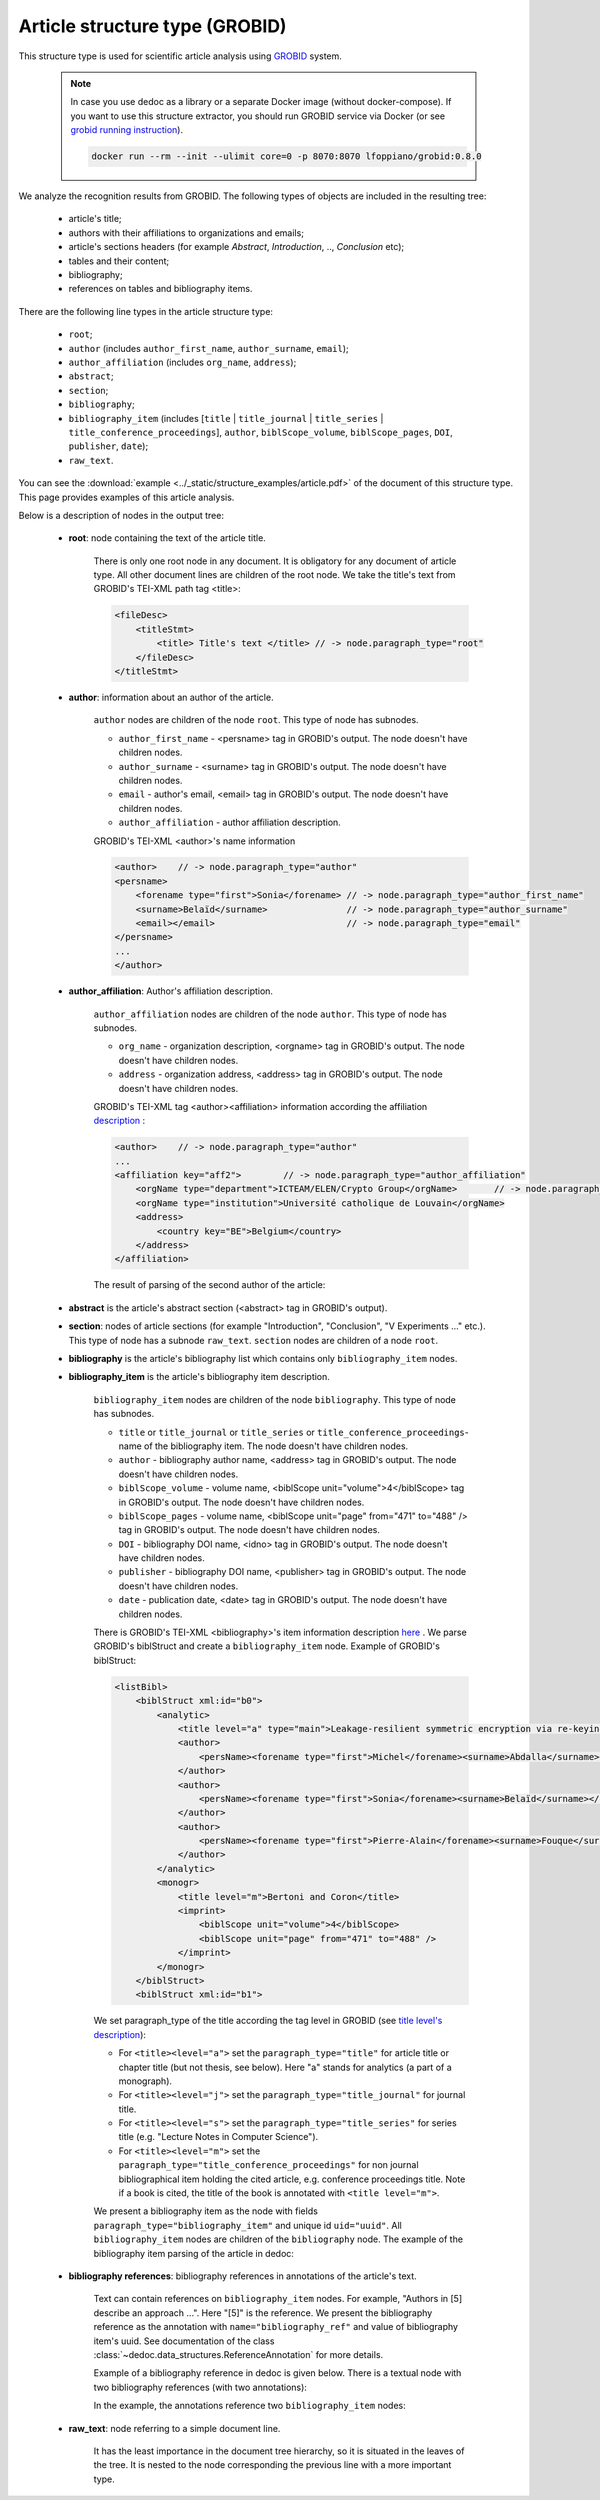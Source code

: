.. _article_structure:

Article structure type (GROBID)
===============================

This structure type is used for scientific article analysis using `GROBID <https://github.com/kermitt2/grobid>`_ system.

    .. note::

        In case you use dedoc as a library or a separate Docker image (without docker-compose).
        If you want to use this structure extractor, you should run GROBID service via Docker (or see `grobid running instruction <https://grobid.readthedocs.io/en/latest/Run-Grobid/>`_).

        .. code-block:: shell

            docker run --rm --init --ulimit core=0 -p 8070:8070 lfoppiano/grobid:0.8.0

We analyze the recognition results from GROBID. The following types of objects are included in the resulting tree:

    * article's title;
    * authors with their affiliations to organizations and emails;
    * article's sections headers (for example `Abstract`, `Introduction`, .., `Conclusion` etc);
    * tables and their content;
    * bibliography;
    * references on tables and bibliography items.

There are the following line types in the article structure type:

    * ``root``;
    * ``author`` (includes ``author_first_name``, ``author_surname``, ``email``);
    * ``author_affiliation`` (includes ``org_name``, ``address``);
    * ``abstract``;
    * ``section``;
    * ``bibliography``;
    * ``bibliography_item`` (includes [``title`` | ``title_journal`` | ``title_series`` | ``title_conference_proceedings``], ``author``, ``biblScope_volume``, ``biblScope_pages``, ``DOI``, ``publisher``, ``date``);
    * ``raw_text``.


You can see the :download:`example  <../_static/structure_examples/article.pdf>` of the document of this structure type.
This page provides examples of this article analysis.

Below is a description of nodes in the output tree:

    * **root**: node containing the text of the article title.

        There is only one root node in any document.
        It is obligatory for any document of article type.
        All other document lines are children of the root node.
        We take the title's text from GROBID's TEI-XML path tag <title>:

        .. code-block:: XML

            <fileDesc>
                <titleStmt>
                    <title> Title's text </title> // -> node.paragraph_type="root"
                </fileDesc>
            </titleStmt>

    * **author**: information about an author of the article.

        ``author`` nodes are children of the node ``root``. This type of node has subnodes.

        * ``author_first_name`` - <persname> tag in GROBID's output. The node doesn't have children nodes.
        * ``author_surname`` - <surname> tag in GROBID's output. The node doesn't have children nodes.
        * ``email`` - author's email, <email> tag in GROBID's output. The node doesn't have children nodes.
        * ``author_affiliation`` - author affiliation description.


        GROBID's TEI-XML <author>'s name information

        .. code-block:: XML

            <author>    // -> node.paragraph_type="author"
            <persname>
                <forename type="first">Sonia</forename> // -> node.paragraph_type="author_first_name"
                <surname>Belaïd</surname>               // -> node.paragraph_type="author_surname"
                <email></email>                         // -> node.paragraph_type="email"
            </persname>
            ...
            </author>

    * **author_affiliation**: Author's affiliation description.

        ``author_affiliation`` nodes are children of the node ``author``.
        This type of node has subnodes.

        * ``org_name`` - organization description, <orgname> tag in GROBID's output. The node doesn't have children nodes.
        * ``address`` - organization address, <address> tag in GROBID's output. The node doesn't have children nodes.

        GROBID's TEI-XML tag <author><affiliation> information according the affiliation `description <https://grobid.readthedocs.io/en/latest/training/affiliation-address/>`_ :

        .. code-block:: XML

            <author>    // -> node.paragraph_type="author"
            ...
            <affiliation key="aff2">        // -> node.paragraph_type="author_affiliation"
                <orgName type="department">ICTEAM/ELEN/Crypto Group</orgName>       // -> node.paragraph_type="org_name"
                <orgName type="institution">Université catholique de Louvain</orgName>
                <address>
                    <country key="BE">Belgium</country>
                </address>
            </affiliation>

        The result of parsing of the second author of the article:

        ..  example of "node_id": "0.1"

        .. literalinclude:: ../_static/json_format_examples/article_example.json
            :language: json
            :lines: 125-198

    * **abstract** is the article's abstract section (<abstract> tag in GROBID's output).

    * **section**: nodes of article sections (for example "Introduction", "Conclusion", "V Experiments ..." etc.). This type of node has a subnode ``raw_text``. ``section`` nodes are children of a node ``root``.

    * **bibliography** is the article's bibliography list which contains only ``bibliography_item`` nodes.

    * **bibliography_item** is the article's bibliography item description.

        ``bibliography_item`` nodes are children of the node ``bibliography``.
        This type of node has subnodes.

        * ``title`` or ``title_journal`` or ``title_series`` or ``title_conference_proceedings``- name of the bibliography item. The node doesn't have children nodes.
        * ``author`` - bibliography author name, <address> tag in GROBID's output. The node doesn't have children nodes.
        * ``biblScope_volume`` - volume name, <biblScope unit="volume">4</biblScope> tag in GROBID's output. The node doesn't have children nodes.
        * ``biblScope_pages`` - volume name, <biblScope unit="page" from="471" to="488" /> tag in GROBID's output. The node doesn't have children nodes.
        * ``DOI`` - bibliography DOI name, <idno> tag in GROBID's output. The node doesn't have children nodes.
        * ``publisher`` - bibliography DOI name, <publisher> tag in GROBID's output. The node doesn't have children nodes.
        * ``date`` - publication date, <date> tag in GROBID's output. The node doesn't have children nodes.



        There is GROBID's TEI-XML <bibliography>'s item information description `here <https://grobid.readthedocs.io/en/latest/training/Bibliographical-references/>`_ .
        We parse GROBID's biblStruct and create a ``bibliography_item`` node. Example of GROBID's biblStruct:

        .. code-block:: XML

            <listBibl>
                <biblStruct xml:id="b0">
                    <analytic>
                        <title level="a" type="main">Leakage-resilient symmetric encryption via re-keying</title>
                        <author>
                            <persName><forename type="first">Michel</forename><surname>Abdalla</surname></persName>
                        </author>
                        <author>
                            <persName><forename type="first">Sonia</forename><surname>Belaïd</surname></persName>
                        </author>
                        <author>
                            <persName><forename type="first">Pierre-Alain</forename><surname>Fouque</surname></persName>
                        </author>
                    </analytic>
                    <monogr>
                        <title level="m">Bertoni and Coron</title>
                        <imprint>
                            <biblScope unit="volume">4</biblScope>
                            <biblScope unit="page" from="471" to="488" />
                        </imprint>
                    </monogr>
                </biblStruct>
                <biblStruct xml:id="b1">

        We set paragraph_type of the title according the tag level in GROBID (see `title level's description <https://grobid.readthedocs.io/en/latest/training/Bibliographical-references/>`_):

        * For ``<title><level="a">`` set the ``paragraph_type="title"`` for article title or chapter title (but not thesis, see below). Here "a" stands for analytics (a part of a monograph).
        * For ``<title><level="j">`` set the ``paragraph_type="title_journal"`` for journal title.
        * For ``<title><level="s">`` set the ``paragraph_type="title_series"`` for series title (e.g. "Lecture Notes in Computer Science").
        * For ``<title><level="m">`` set the ``paragraph_type="title_conference_proceedings"`` for non journal bibliographical item holding the cited article, e.g. conference proceedings title. Note if a book is cited, the title of the book is annotated with ``<title level="m">``.

        We present a bibliography item as the node with fields ``paragraph_type="bibliography_item"`` and unique id ``uid="uuid"``.
        All ``bibliography_item`` nodes are children of the ``bibliography`` node.
        The example of the bibliography item parsing of the article in dedoc:

        .. example of "node_id": "0.20.5"

        .. literalinclude:: ../_static/json_format_examples/article_example.json
            :language: json
            :lines: 1745-1880


    * **bibliography references**: bibliography references in annotations of the article's text.

        Text can contain references on ``bibliography_item`` nodes.
        For example, "Authors in [5] describe an approach ...". Here "[5]" is the reference.
        We present the bibliography reference as the annotation with ``name="bibliography_ref"`` and value of bibliography item's uuid.
        See documentation of the class :class:`~dedoc.data_structures.ReferenceAnnotation` for more details.

        Example of a bibliography reference in dedoc is given below.
        There is a textual node with two bibliography references (with two annotations):

        .. example of "node_id": "0.15.0"

        .. literalinclude:: ../_static/json_format_examples/article_example.json
            :language: json
            :lines: 1085-1109

        In the example, the annotations reference two ``bibliography_item`` nodes:

        .. example of "node_id": "0.20.33"

        .. literalinclude:: ../_static/json_format_examples/article_example.json
            :language: json
            :lines: 4581-4593

        .. example of "node_id": "0.20.61"

        .. literalinclude:: ../_static/json_format_examples/article_example.json
            :language: json
            :lines: 7501-7513

    * **raw_text**: node referring to a simple document line.

        It has the least importance in the document tree hierarchy,
        so it is situated in the leaves of the tree.
        It is nested to the node corresponding the previous line with a more important type.
